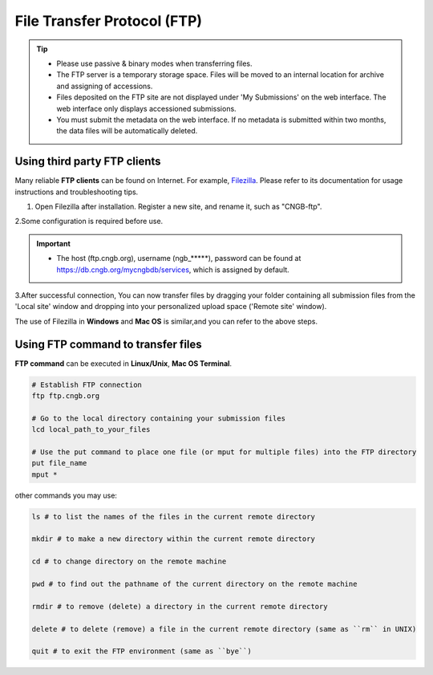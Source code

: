 File Transfer Protocol (FTP)
============================

.. tip::

   - Please use passive & binary modes when transferring files.
   - The FTP server is a temporary storage space. Files will be moved to an internal location for archive and assigning of accessions.
   - Files deposited on the FTP site are not displayed under 'My Submissions' on the web interface. The web interface only displays accessioned submissions.
   - You must submit the metadata on the web interface. If no metadata is submitted within two months, the data files will be automatically deleted.

Using third party FTP clients
-----------------------------

Many reliable **FTP clients** can be found on Internet. For example, `Filezilla <https://filezilla-project.org/download.php?type=client>`_. Please refer to its documentation for usage instructions and troubleshooting tips.

1. Open Filezilla after installation. Register a new site, and rename it, such as "CNGB-ftp".

.. image:: ../images/site_manager.jpg

.. image:: ../images/site_name.jpg

2.Some configuration is required before use.

.. image:: ../images/site_general.jpg

.. image:: ../images/site_transfer.jpg

.. image:: ../images/ftp_password.jpg

.. important::

   - The host (ftp.cngb.org), username (ngb\_\*\*\*\*\*), password can be found at https://db.cngb.org/mycngbdb/services, which is assigned by default.

3.After successful connection, You can now transfer files by dragging your folder containing all submission files from the 'Local site' window and dropping into your personalized upload space ('Remote site' window).

.. image:: ../images/ftp_connect.jpg

The use of Filezilla in **Windows** and **Mac OS** is similar,and you can refer to the above steps.

Using FTP command to transfer files
-----------------------------------

**FTP command** can be executed in **Linux/Unix**, **Mac OS Terminal**.


.. code:: Linux

  # Establish FTP connection
  ftp ftp.cngb.org

  # Go to the local directory containing your submission files
  lcd local_path_to_your_files

  # Use the put command to place one file (or mput for multiple files) into the FTP directory
  put file_name
  mput *

other commands you may use:

.. code:: Linux

  ls # to list the names of the files in the current remote directory

  mkdir # to make a new directory within the current remote directory

  cd # to change directory on the remote machine

  pwd # to find out the pathname of the current directory on the remote machine

  rmdir # to remove (delete) a directory in the current remote directory

  delete # to delete (remove) a file in the current remote directory (same as ``rm`` in UNIX)

  quit # to exit the FTP environment (same as ``bye``)
